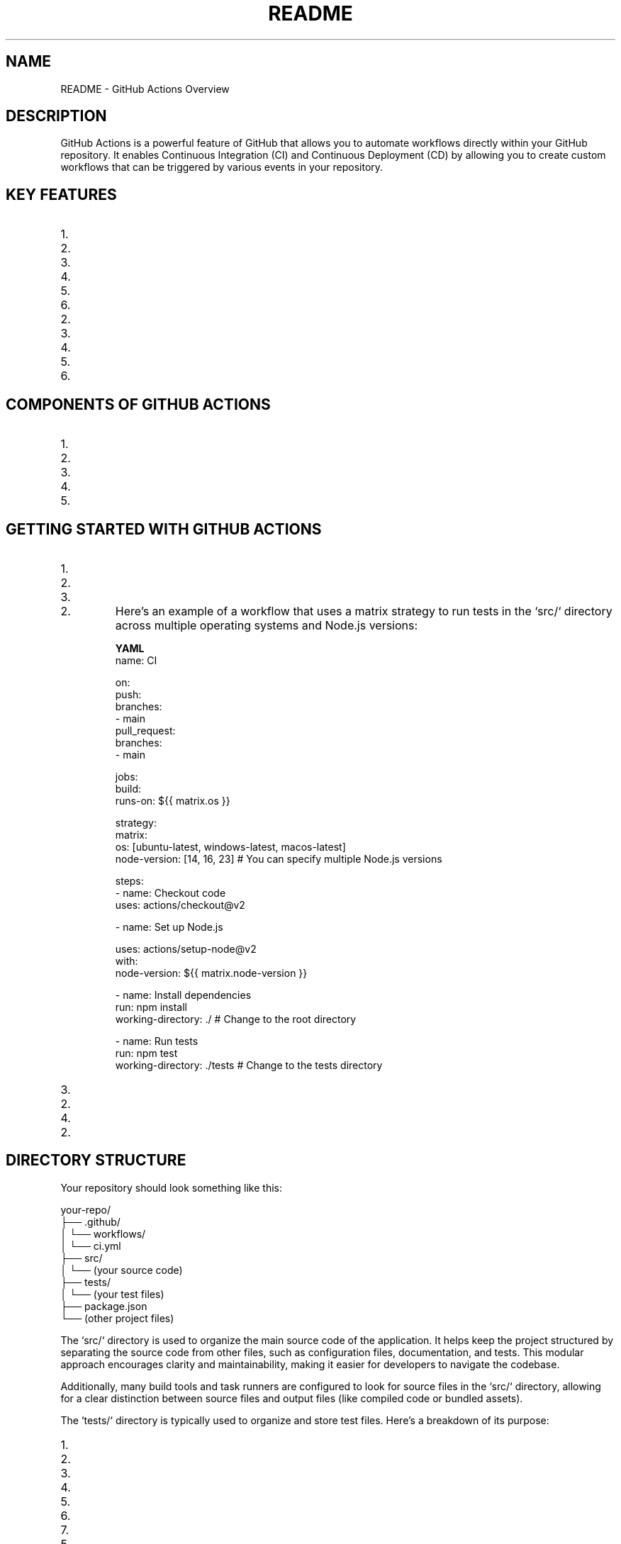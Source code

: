 .TH README 1 "December 2024" "GitHub Actions Documentation"
.SH NAME
README \- GitHub Actions Overview

.SH DESCRIPTION
GitHub Actions is a powerful feature of GitHub that allows you to automate workflows directly within your GitHub repository. It enables Continuous Integration (CI) and Continuous Deployment (CD) by allowing you to create custom workflows that can be triggered by various events in your repository.

.SH KEY FEATURES
.IP 1. **Event-Driven Workflows**: Workflows can be triggered by various events, such as:
.IP 2. Push events to branches
.IP 3. Pull requests
.IP 4. Issues being opened or closed
.IP 5. Scheduled events (cron jobs)
.IP 6. Webhooks from external services

.IP 2. **YAML Configuration**: Workflows are defined in YAML files, making them easy to read and maintain. These files are typically stored in the `.github/workflows` directory of your repository.

.IP 3. **Reusable Actions**: You can create your own actions or use actions created by the community. Actions can be shared and reused across different workflows and repositories.

.IP 4. **Matrix Builds**: GitHub Actions supports matrix builds, allowing you to run tests across multiple versions of a language or different operating systems in parallel.

.IP 5. **Secrets Management**: You can securely store and manage sensitive information, such as API keys and tokens, using GitHub Secrets.

.IP 6. **Integration with GitHub Ecosystem**: GitHub Actions integrates seamlessly with other GitHub features, such as issues, pull requests, and GitHub Packages.

.SH COMPONENTS OF GITHUB ACTIONS
.IP 1. **Workflows**: A workflow is a configurable automated process made up of one or more jobs. Workflows are defined in YAML files.

.IP 2. **Jobs**: A job is a set of steps that execute on the same runner. Jobs can run sequentially or in parallel.

.IP 3. **Steps**: Steps are individual tasks that can run commands, use actions, or execute scripts. Each step can be a shell command or an action.

.IP 4. **Actions**: Actions are reusable units of code that can be combined to create workflows. They can be created by you or sourced from the GitHub Marketplace.

.IP 5. **Runners**: Runners are servers that execute your workflows. GitHub provides hosted runners, or you can set up self-hosted runners.

.SH GETTING STARTED WITH GITHUB ACTIONS
.IP 1. **Create a Workflow File**:
.IP 2. In your repository, create a directory called `.github/workflows`.
.IP 3. Create a new YAML file (e.g., `ci.yml`) in that directory.

.IP 2. **Define the Workflow**:
Here’s an example of a workflow that uses a matrix strategy to run tests in the `src/` directory across multiple operating systems and Node.js versions:

.B YAML
.nf
name: CI

on:
  push:
    branches:
      - main
  pull_request:
    branches:
      - main

jobs:
  build:
    runs-on: ${{ matrix.os }}

    strategy:
      matrix:
        os: [ubuntu-latest, windows-latest, macos-latest]
        node-version: [14, 16, 23]  # You can specify multiple Node.js versions

    steps:
      - name: Checkout code
        uses: actions/checkout@v2

      - name: Set up Node.js
       
        uses: actions/setup-node@v2
        with:
          node-version: ${{ matrix.node-version }}

      - name: Install dependencies
        run: npm install
        working-directory: ./  # Change to the root directory

      - name: Run tests
        run: npm test
        working-directory: ./tests  # Change to the tests directory
.fi

.IP 3. **Commit and Push**:
.IP 2. Commit your changes and push them to your repository. The workflow will automatically trigger based on the defined events.

.IP 4. **Monitor Workflow Runs**:
.IP 2. You can monitor the status of your workflows in the "Actions" tab of your GitHub repository. Here, you can see the logs, successes, and failures of each run.

.SH DIRECTORY STRUCTURE
Your repository should look something like this:

.nf
your-repo/
├── .github/
│   └── workflows/
│       └── ci.yml
├── src/
│   └── (your source code)
├── tests/
│   └── (your test files)
├── package.json
└── (other project files)
.fi

The `src/` directory is used to organize the main source code of the application. It helps keep the project structured by separating the source code from other files, such as configuration files, documentation, and tests. This modular approach encourages clarity and maintainability, making it easier for developers to navigate the codebase.

Additionally, many build tools and task runners are configured to look for source files in the `src/` directory, allowing for a clear distinction between source files and output files (like compiled code or bundled assets).

The `tests/` directory is typically used to organize and store test files. Here’s a breakdown of its purpose:

.IP 1. **Separation of Concerns**: The `tests/` directory helps separate test code from the main application code. This organization makes it easier to manage and maintain both the application and its tests.

.IP 2. **Test Organization**: It allows developers to group related tests together. For example, you might have subdirectories within `tests/` for different modules or features of your application, making it easier to locate and run specific tests.

.IP 3. **Automated Testing**: Many testing frameworks and tools (like Jest, Mocha, or Jasmine) are configured to look for test files in a specific directory, often named `tests/` or `__tests__/`. This convention allows for easy integration with Continuous Integration (CI) systems, which can automatically run tests when code changes are made.

.IP 4. **Test Types**: The `tests/` directory can contain various types of tests, including:
.IP 5. **Unit Tests**: Tests that verify the functionality of individual components or functions in isolation.
.IP 6. **Integration Tests**: Tests that check how different components work together.
.IP 7. **End-to-End Tests**: Tests that simulate user interactions with the application to ensure that the entire system works as expected.

.IP 5. **Documentation**: Having a dedicated `tests/` directory can serve as documentation for the project, indicating which parts of the application are covered by tests and how they are structured.

.IP 6. **Ease of Running Tests**: By keeping tests in a dedicated directory, developers can easily run all tests at once or target specific tests without having to sift through the application code.

The `package.json` file is a crucial part of Node.js and JavaScript projects that serves several important purposes:

.IP 1. **Project Metadata**: `package.json` contains metadata about the project, including the project name, version, description, author, license, and more. This information is useful for both developers and users of the package.

.IP 2. **Dependencies Management**: The file lists the dependencies required for the project to run. These dependencies are specified under the `dependencies` and `devDependencies` sections:
.IP 3. **dependencies**: Packages that are required for the application to run in production.
.IP 4. **devDependencies**: Packages that are only needed for development and testing (e.g., testing frameworks, build tools).

.IP 3. **Scripts**: `package.json` allows you to define scripts that can be run using the npm (Node Package Manager) command. For example, you can define scripts for starting the application, running tests, building the project, and more. These scripts can be executed with commands like `npm run <script-name>`.

.IP 4. **Versioning**: The file helps manage the versioning of the project and its dependencies. It specifies the version of the project itself and can also define version ranges for dependencies, allowing for flexibility in updates.

.IP 5. **Configuration**: Some packages allow you to specify configuration options directly in `package.json`, making it easier to manage settings for various tools and libraries used in the project.

.IP 6. **Publishing**: If you are creating a package to be shared with others (e.g., on npm), `package.json` is essential for publishing. It provides the necessary information for npm to understand how to install and use your package.

.IP 7. **Compatibility**: The file can also specify the Node.js version required to run the project, ensuring that users have the correct environment set up.

.SH EXAMPLE OF A `package.json` FILE
Here’s a simple example of what a `package.json` file might look like:

.nf
{
  "name": "my-project",
  "version": "1.0.0",
  "description": "A simple project to demonstrate package.json",
  "main": "index.js",
  "scripts": {
    "start": "node index.js",
    "test": "jest"
  },
  "dependencies": {
    "express": "^4.17.1"
  },
  "devDependencies": {
    "jest": "^26.6.0"
  },
  "author": "Your Name",
  "license": "MIT"
}
.fi

In this example:
.IP 1. The project is named "my-project" and is at version "1.0.0".
.IP 2. It includes a description and specifies the main entry point of the application.
.IP 3. The `scripts` section defines commands for starting the application and running tests.
.IP 4. The `dependencies` and `devDependencies` sections list the required packages for the project.

.SH CONCLUSION
GitHub Actions provides a powerful and flexible framework for automating workflows within your software development projects. By leveraging its features, you can streamline your Continuous Integration (CI) and Continuous Deployment (CD) processes, ensuring that your code is tested and deployed efficiently.

A well-organized project structure, including dedicated `src/` and `tests/` directories, enhances maintainability and collaboration among team members. The `src/` directory serves as the home for your application's source code, promoting clarity and separation from other project files. Meanwhile, the `tests/` directory allows for effective organization of your test cases, facilitating automated testing and ensuring that your application functions as intended.

The `package.json` file is a critical component of Node.js projects, providing essential metadata, managing dependencies, and defining scripts for various tasks. It plays a vital role in the development workflow, allowing for easy installation of packages and execution of scripts, while also ensuring that your project is compatible with the required Node.js environment.

By following these best practices and utilizing the tools provided by GitHub Actions and Node.js, you can create robust, maintainable, and efficient software projects that are well-prepared for collaboration and deployment.
